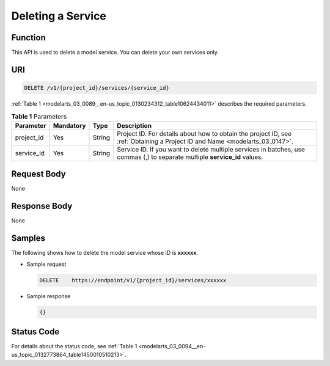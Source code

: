 .. _modelarts_03_0089:

Deleting a Service
==================

Function
--------

This API is used to delete a model service. You can delete your own services only.

URI
---

.. code-block::

   DELETE /v1/{project_id}/services/{service_id}

:ref:`Table 1 <modelarts_03_0089__en-us_topic_0130234312_table10624434011>` describes the required parameters.

.. _modelarts_03_0089__en-us_topic_0130234312_table10624434011:

.. table:: **Table 1** Parameters

   +------------+-----------+--------+-----------------------------------------------------------------------------------------------------------------------------+
   | Parameter  | Mandatory | Type   | Description                                                                                                                 |
   +============+===========+========+=============================================================================================================================+
   | project_id | Yes       | String | Project ID. For details about how to obtain the project ID, see :ref:`Obtaining a Project ID and Name <modelarts_03_0147>`. |
   +------------+-----------+--------+-----------------------------------------------------------------------------------------------------------------------------+
   | service_id | Yes       | String | Service ID. If you want to delete multiple services in batches, use commas (,) to separate multiple **service_id** values.  |
   +------------+-----------+--------+-----------------------------------------------------------------------------------------------------------------------------+

Request Body
------------

None

Response Body
-------------

None

Samples
-------

The following shows how to delete the model service whose ID is **xxxxxx**.

-  Sample request

   .. code-block::

      DELETE    https://endpoint/v1/{project_id}/services/xxxxxx

-  Sample response

   .. code-block::

      {}

Status Code
-----------

For details about the status code, see :ref:`Table 1 <modelarts_03_0094__en-us_topic_0132773864_table1450010510213>`.
